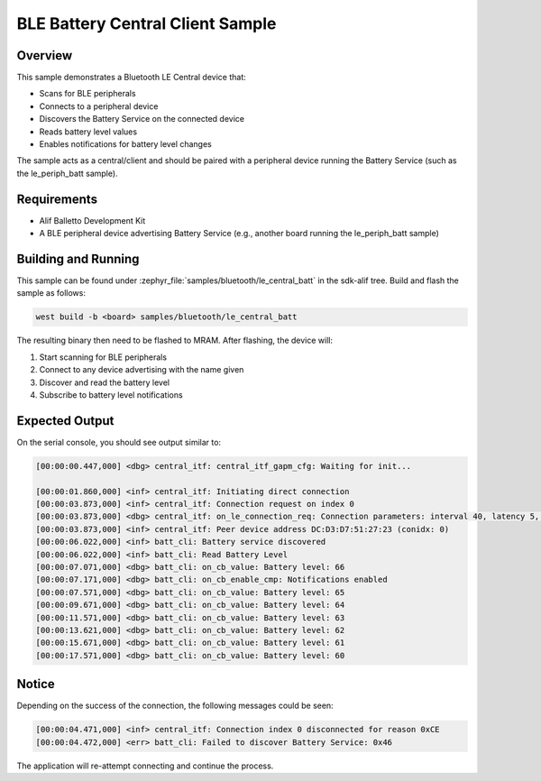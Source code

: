 .. _bluetooth-central-battery-sample:
BLE Battery Central Client Sample
##################################
Overview
********
This sample demonstrates a Bluetooth LE Central device that:

* Scans for BLE peripherals
* Connects to a peripheral device
* Discovers the Battery Service on the connected device
* Reads battery level values
* Enables notifications for battery level changes
The sample acts as a central/client and should be paired with a peripheral device
running the Battery Service (such as the le_periph_batt sample).

Requirements
************
* Alif Balletto Development Kit
* A BLE peripheral device advertising Battery Service
  (e.g., another board running the le_periph_batt sample)

Building and Running
********************
This sample can be found under :zephyr_file:`samples/bluetooth/le_central_batt` in the
sdk-alif tree.
Build and flash the sample as follows:

.. code-block:: console

   west build -b <board> samples/bluetooth/le_central_batt

The resulting binary then need to be flashed to MRAM.
After flashing, the device will:

1. Start scanning for BLE peripherals
2. Connect to any device advertising with the name given
3. Discover and read the battery level
4. Subscribe to battery level notifications

Expected Output
***************
On the serial console, you should see output similar to:

.. code-block:: console

	[00:00:00.447,000] <dbg> central_itf: central_itf_gapm_cfg: Waiting for init...

	[00:00:01.860,000] <inf> central_itf: Initiating direct connection
	[00:00:03.873,000] <inf> central_itf: Connection request on index 0
	[00:00:03.873,000] <dbg> central_itf: on_le_connection_req: Connection parameters: interval 40, latency 5, supervision timeout 100
	[00:00:03.873,000] <inf> central_itf: Peer device address DC:D3:D7:51:27:23 (conidx: 0)
	[00:00:06.022,000] <inf> batt_cli: Battery service discovered
	[00:00:06.022,000] <inf> batt_cli: Read Battery Level
	[00:00:07.071,000] <dbg> batt_cli: on_cb_value: Battery level: 66
	[00:00:07.171,000] <dbg> batt_cli: on_cb_enable_cmp: Notifications enabled
	[00:00:07.571,000] <dbg> batt_cli: on_cb_value: Battery level: 65
	[00:00:09.671,000] <dbg> batt_cli: on_cb_value: Battery level: 64
	[00:00:11.571,000] <dbg> batt_cli: on_cb_value: Battery level: 63
	[00:00:13.621,000] <dbg> batt_cli: on_cb_value: Battery level: 62
	[00:00:15.671,000] <dbg> batt_cli: on_cb_value: Battery level: 61
	[00:00:17.571,000] <dbg> batt_cli: on_cb_value: Battery level: 60


Notice
***************
Depending on the success of the connection, the following messages could be seen:

.. code-block:: console

	[00:00:04.471,000] <inf> central_itf: Connection index 0 disconnected for reason 0xCE
	[00:00:04.472,000] <err> batt_cli: Failed to discover Battery Service: 0x46

The application will re-attempt connecting and continue the process.

